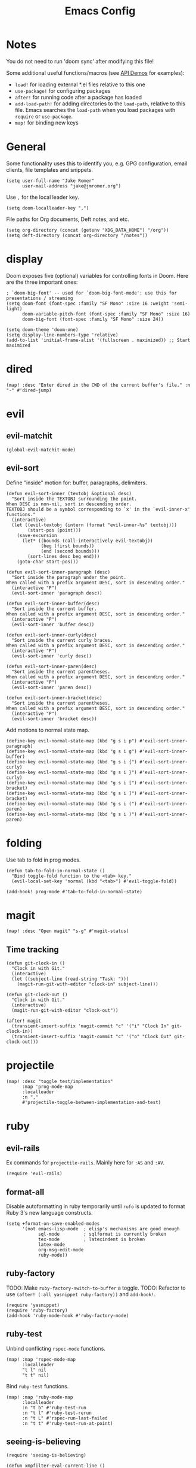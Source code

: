 #+TITLE: Emacs Config

* Notes

You do not need to run 'doom sync' after modifying this file!

Some additional useful functions/macros (see [[https://github.com/hlissner/doom-emacs/blob/develop/modules/lang/emacs-lisp/demos.org][API Demos]] for examples):

- =load!= for loading external *.el files relative to this one
- =use-package!= for configuring packages
- =after!= for running code after a package has loaded
- =add-load-path!= for adding directories to the =load-path=, relative to
  this file. Emacs searches the =load-path= when you load packages with
  =require= or =use-package=.
- =map!= for binding new keys

* General

Some functionality uses this to identify you, e.g. GPG configuration, email
clients, file templates and snippets.

#+begin_src elisp
(setq user-full-name "Jake Romer"
      user-mail-address "jake@jmromer.org")
#+end_src

Use =,= for the local leader key.

#+begin_src elisp
(setq doom-localleader-key ",")
#+end_src

File paths for Org documents, Deft notes, and etc.

#+begin_src elisp
(setq org-directory (concat (getenv "XDG_DATA_HOME") "/org"))
(setq deft-directory (concat org-directory "/notes"))
#+end_src

* display

Doom exposes five (optional) variables for controlling fonts in Doom.
Here are the three important ones:

#+begin_src elisp
; `doom-big-font' -- used for `doom-big-font-mode': use this for presentations / streaming
(setq doom-font (font-spec :family "SF Mono" :size 16 :weight 'semi-light)
      doom-variable-pitch-font (font-spec :family "SF Mono" :size 16)
      doom-big-font (font-spec :family "SF Mono" :size 24))

(setq doom-theme 'doom-one)
(setq display-line-numbers-type 'relative)
(add-to-list 'initial-frame-alist '(fullscreen . maximized)) ;; Start maximized
#+end_src

* dired

#+begin_src elisp
(map! :desc "Enter dired in the CWD of the current buffer's file." :n "-" #'dired-jump)
#+end_src

* evil

** evil-matchit

#+begin_src elisp
(global-evil-matchit-mode)
#+end_src

** evil-sort

Define "inside" motion for: buffer, paragraphs, delimiters.

#+begin_src elisp
(defun evil-sort-inner (textobj &optional desc)
  "Sort inside the TEXTOBJ surrounding the point.
When DESC is non-nil, sort in descending order.
TEXTOBJ should be a symbol corresponding to `x' in the `evil-inner-x' functions."
  (interactive)
  (let ((evil-textobj (intern (format "evil-inner-%s" textobj)))
        (start-pos (point)))
    (save-excursion
      (let* ((bounds (call-interactively evil-textobj))
             (beg (first bounds))
             (end (second bounds)))
        (sort-lines desc beg end)))
    (goto-char start-pos)))

(defun evil-sort-inner-paragraph (desc)
  "Sort inside the paragraph under the point.
When called with a prefix argument DESC, sort in descending order."
  (interactive "P")
  (evil-sort-inner 'paragraph desc))

(defun evil-sort-inner-buffer(desc)
  "Sort inside the current buffer.
When called with a prefix argument DESC, sort in descending order."
  (interactive "P")
  (evil-sort-inner 'buffer desc))

(defun evil-sort-inner-curly(desc)
  "Sort inside the current curly braces.
When called with a prefix argument DESC, sort in descending order."
  (interactive "P")
  (evil-sort-inner 'curly desc))

(defun evil-sort-inner-paren(desc)
  "Sort inside the current parentheses.
When called with a prefix argument DESC, sort in descending order."
  (interactive "P")
  (evil-sort-inner 'paren desc))

(defun evil-sort-inner-bracket(desc)
  "Sort inside the current parentheses.
When called with a prefix argument DESC, sort in descending order."
  (interactive "P")
  (evil-sort-inner 'bracket desc))
#+end_src

Add motions to normal state map.

#+begin_src elisp
(define-key evil-normal-state-map (kbd "g s i p") #'evil-sort-inner-paragraph)
(define-key evil-normal-state-map (kbd "g s i g") #'evil-sort-inner-buffer)
(define-key evil-normal-state-map (kbd "g s i {") #'evil-sort-inner-curly)
(define-key evil-normal-state-map (kbd "g s i }") #'evil-sort-inner-curly)
(define-key evil-normal-state-map (kbd "g s i [") #'evil-sort-inner-bracket)
(define-key evil-normal-state-map (kbd "g s i ]") #'evil-sort-inner-bracket)
(define-key evil-normal-state-map (kbd "g s i (") #'evil-sort-inner-paren)
(define-key evil-normal-state-map (kbd "g s i )") #'evil-sort-inner-paren)
#+end_src

* folding

Use tab to fold in prog modes.

#+begin_src elisp
(defun tab-to-fold-in-normal-state ()
  "Bind toggle-fold function to the <tab> key."
  (evil-local-set-key 'normal (kbd "<tab>") #'evil-toggle-fold))

(add-hook! prog-mode #'tab-to-fold-in-normal-state)
#+end_src

* magit

#+begin_src elisp
(map! :desc "Open magit" "s-g" #'magit-status)
#+end_src

** Time tracking

#+begin_src elisp
(defun git-clock-in ()
  "Clock in with Git."
  (interactive)
  (let ((subject-line (read-string "Task: ")))
    (magit-run-git-with-editor "clock-in" subject-line)))

(defun git-clock-out ()
  "Clock in with Git."
  (interactive)
  (magit-run-git-with-editor "clock-out"))

(after! magit
  (transient-insert-suffix 'magit-commit "c" '("i" "Clock In" git-clock-in))
  (transient-insert-suffix 'magit-commit "c" '("o" "Clock Out" git-clock-out)))
#+end_src

* projectile

#+begin_src elisp
(map! :desc "toggle test/implementation"
      :map 'prog-mode-map
      :localleader
      :n ","
      #'projectile-toggle-between-implementation-and-test)
#+end_src

* ruby

** evil-rails

Ex commands for =projectile-rails=. Mainly here for =:AS= and =:AV=.

#+begin_src elisp
(require 'evil-rails)
#+end_src

** format-all

Disable autoformatting in ruby temporarily until =rufo= is updated to format
Ruby 3's new language constructs.

#+begin_src elisp
(setq +format-on-save-enabled-modes
      '(not emacs-lisp-mode  ; elisp's mechanisms are good enough
            sql-mode         ; sqlformat is currently broken
            tex-mode         ; latexindent is broken
            latex-mode
            org-msg-edit-mode
            ruby-mode))
#+end_src

** ruby-factory

TODO: Make =ruby-factory-switch-to-buffer= a toggle.
TODO: Refactor to use =(after! (:all yasnippet ruby-factory))= and =add-hook!=.

#+begin_src elisp
(require 'yasnippet)
(require 'ruby-factory)
(add-hook 'ruby-mode-hook #'ruby-factory-mode)
#+end_src

** ruby-test

Unbind conflicting =rspec-mode= functions.

#+begin_src elisp
(map! :map 'rspec-mode-map
      :localleader
      "t l" nil
      "t t" nil)
#+end_src

Bind =ruby-test= functions.

#+begin_src elisp
(map! :map 'ruby-mode-map
      :localleader
      :n "t b" #'ruby-test-run
      :n "t l" #'ruby-test-rerun
      :n "t L" #'rspec-run-last-failed
      :n "t t" #'ruby-test-run-at-point)
#+end_src

** seeing-is-believing

#+begin_src elisp
(require 'seeing-is-believing)

(defun xmpfilter-eval-current-line ()
  "Mark the current line for evaluation and evaluate."
  (interactive)
  (seeing-is-believing-mark-current-line-for-xmpfilter)
  (seeing-is-believing-run-as-xmpfilter))

(after! seeing-is-believing
  (progn
    (add-hook! ruby-mode #'seeing-is-believing)
    (define-key! ruby-mode-map
      "C-c C-c" #'xmpfilter-eval-current-line
      "C-c C-v" #'seeing-is-believing-clear
      "C-c C-f" #'seeing-is-believing-run)
    (setq seeing-is-believing-max-length 150
          seeing-is-believing-max-results 10
          seeing-is-believing-timeout 10.5
          seeing-is-believing-alignment 'file)))
#+end_src

* yankee

#+begin_src elisp
(after! yankee
  (define-key evil-visual-state-map (kbd "g y") #'yankee-yank))
#+end_src

* yasnippet

#+begin_src elisp
(defun yas/camelcase-file-name ()
  "Camel-case the current buffer's file name."
  (interactive)
  (let ((filename
         (file-name-nondirectory (file-name-sans-extension
                                  (or (buffer-file-name)
                                      (buffer-name (current-buffer)))))))
    (mapconcat #'capitalize (split-string filename "[_\-]") "")))

(defun yas/strip (str)
  "Extract a parameter name from STR."
  (replace-regexp-in-string ":.*$" ""
   (replace-regexp-in-string "^\s+" ""
    (replace-regexp-in-string "," ""
     str))))

(defun yas/to-field-assignment (str)
  "Make 'STR' to 'self.`STR` = `STR`'."
  (format "self.%s = %s" (yas/strip str) (yas/strip str)))

(defun yas/prepend-colon (str)
  "Make `STR' to :`STR'."
  (format ":%s" (yas/strip str)))

(defun yas/indent-level ()
  "Determine the number of spaces the current line is indented."
  (interactive)
  (string-match "[^[:space:]]" (thing-at-point 'line t)))

(defun yas/indent-string ()
  "Return a string of spaces matching the current indentation level."
  (interactive)
  (make-string (yas/indent-level) ?\s))

(defun yas/indented-newline ()
  "Newline followed by correct indentation."
  (interactive)
  (format "\n%s" (yas/indent-string)))

(defun yas/args-list ()
  "Extract an args list from the current line."
  (interactive)
  (string-match "\(.+\)" (thing-at-point 'line t)))

(defun yas/to-ruby-accessors (str)
  "Splits STR into an `attr_accesor' statement."
  (interactive)
  (mapconcat 'yas/prepend-colon (split-string str ",") ", "))

(defun yas/to-ruby-setters (str)
  "Splits STR into a sequence of field assignments."
  (interactive)
  (mapconcat 'yas/to-field-assignment
             (split-string str ",")
             (yas/indented-newline)))
#+end_src
